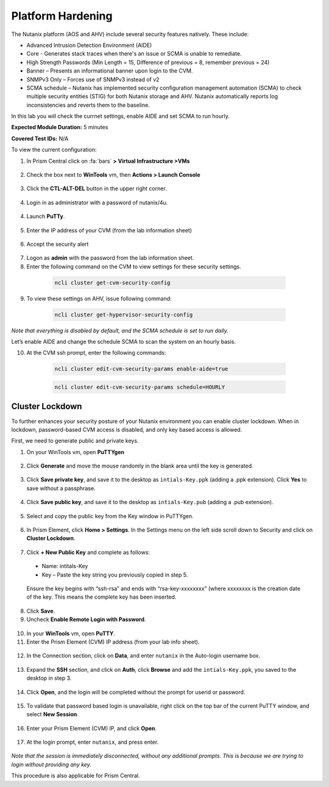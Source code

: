 .. _pltfrm_hrdn:

-------------------
Platform Hardening
-------------------
The Nutanix platform (AOS and AHV) include several security features natively. These include:

•	Advanced Intrusion Detection Environment (AIDE)
•	Core - Generates stack traces when there's an issue or SCMA is unable to remediate.
•	High Strength Passwords (Min Length = 15, Difference of previous = 8, remember previous = 24)
•	Banner – Presents an informational banner upon login to the CVM.
•	SNMPv3 Only – Forces use of SNMPv3 instead of v2
•	SCMA schedule – Nutanix has implemented security configuration management automation (SCMA) to check multiple security entities (STIG) for both Nutanix storage and AHV. Nutanix automatically reports log inconsistencies and reverts them to the baseline.

In this lab you will check the currnet settings, enable AIDE and set SCMA to run hourly.

**Expected Module Duration:** 5 minutes

**Covered Test IDs:** N/A

To view the current configuration:

1.	In Prism Central click on :fa:`bars` **> Virtual Infrastructure >VMs**

  .. figure:: images/1-1.png

2.	Check the box next to **WinTools** vm, then **Actions > Launch Console**

  .. figure:: images/1-2.png

3.	Click the **CTL-ALT-DEL** button in the upper right corner.

  .. figure:: images/1-3.png

4. Login in as administrator with a password of nutanix/4u.

  .. figure:: images/1-4.png

4.	Launch **PuTTy**.

  .. figure:: images/1-5.png

5.	Enter the IP address of your CVM (from the lab information sheet)

  .. figure:: images/1-6.png

6.	Accept the security alert

  .. figure:: images/1-7.png

7.	Logon as **admin** with the password from the lab information sheet.

8.	Enter the following command on the CVM to view settings for these security settings.
    .. code-block:: bash

      ncli cluster get-cvm-security-config

  .. figure:: images/1-8.png

    .. note::

      These settings are for the CVM only, the hypervisor maybe configured differently. Please refer to security documentation from your hypervisor vendor for more information.

9.	To view these settings on AHV, issue following command:
    .. code-block:: bash

      ncli cluster get-hypervisor-security-config

  .. figure:: images/1-9.png


*Note that everything is disabled by default, and the SCMA schedule is set to run daily.*

Let’s enable AIDE and change the schedule SCMA to scan the system on an hourly basis.

10.	At the CVM ssh prompt, enter the following commands:
    .. code-block:: bash

      ncli cluster edit-cvm-security-params enable-aide=true

    .. code-block:: bash

      ncli cluster edit-cvm-security-params schedule=HOURLY

  .. figure:: images/1-10.png

      .. note::

        Core should only be should only be enabled on direction of Nutanix Support.

Cluster Lockdown
++++++++++++++++

To further enhances your security posture of your Nutanix environment you can enable cluster lockdown. When in lockdown, password-based CVM access is disabled, and only key based access is allowed.

First, we need to generate public and private keys.

1.	On your WinTools vm, open **PuTTYgen**

  .. figure:: images/2-1.png

2.	Click **Generate** and move the mouse randomly in the blank area until the key is generated.

  .. figure:: images/2-2.png

3.	Click **Save private key**, and save it to the desktop as ``intials-Key.ppk`` (adding a .ppk extension). Click **Yes** to save without a passphrase.

  .. figure:: images/2-3.png

4.	Click **Save public key**, and save it to the desktop as ``intials-Key.pub`` (adding a .pub extension).

  .. figure:: images/2-4.png

5.	Select and copy the public key from the Key window in PuTTYgen.

  .. figure:: images/2-5.png

6.	In Prism Element, click **Home > Settings**. In the Settings menu on the left side scroll down to Security and click on **Cluster Lockdown**.

  .. figure:: images/2-6.png

7.	Click **+ New Public Key** and complete as follows:
  - Name: intitals-Key
  - Key – Paste the key string you previously copied in step 5.

  .. figure:: images/2-7.png

  Ensure the key begins with “ssh-rsa” and ends with “rsa-key-xxxxxxxx” (where xxxxxxxx is the creation date of the key. This means the complete key has been inserted.

  .. figure:: images/2-8.png

8.	Click **Save**.

9.	Uncheck **Enable Remote Login with Password**.

  .. figure:: images/2-9.png

10.	In your **WinTools** vm, open **PuTTY**.

11.	Enter the Prism Element (CVM) IP address (from your lab info sheet).

  .. figure:: images/2-10.png

12.	In the Connection section, click on **Data**, and enter ``nutanix`` in the Auto-login username box.

  .. figure:: images/2-11.png

13.	Expand the **SSH** section, and click on **Auth**, click **Browse** and add the ``intials-Key.ppk``, you saved to the desktop in step 3.

   .. figure:: images/2-12.png

14.	Click **Open**, and the login will be completed without the prompt for userid or password.

   .. figure:: images/2-13.png

15.	To validate that password based login is unavailable, right click on the top bar of the current PuTTY window, and select **New Session**.

   .. figure:: images/2-14.png

16.	Enter your Prism Element (CVM) IP, and click **Open**.

   .. figure:: images/2-15.png

17.	At the login prompt, enter ``nutanix``, and press enter.

   .. figure:: images/2-16.png 

*Note that the session is immediately disconnected, without any additional prompts. This is because we are trying to login without providing any key.*

This procedure is also applicable for Prism Central.
